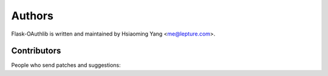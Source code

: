 Authors
=======

Flask-OAuthlib is written and maintained by Hsiaoming Yang <me@lepture.com>.

Contributors
------------

People who send patches and suggestions:
